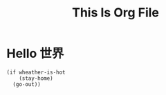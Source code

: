 #+TITLE: This Is Org File

* Hello 世界
  #+BEGIN_SRC elisp
    (if wheather-is-hot
        (stay-home)
      (go-out))
  #+END_SRC
